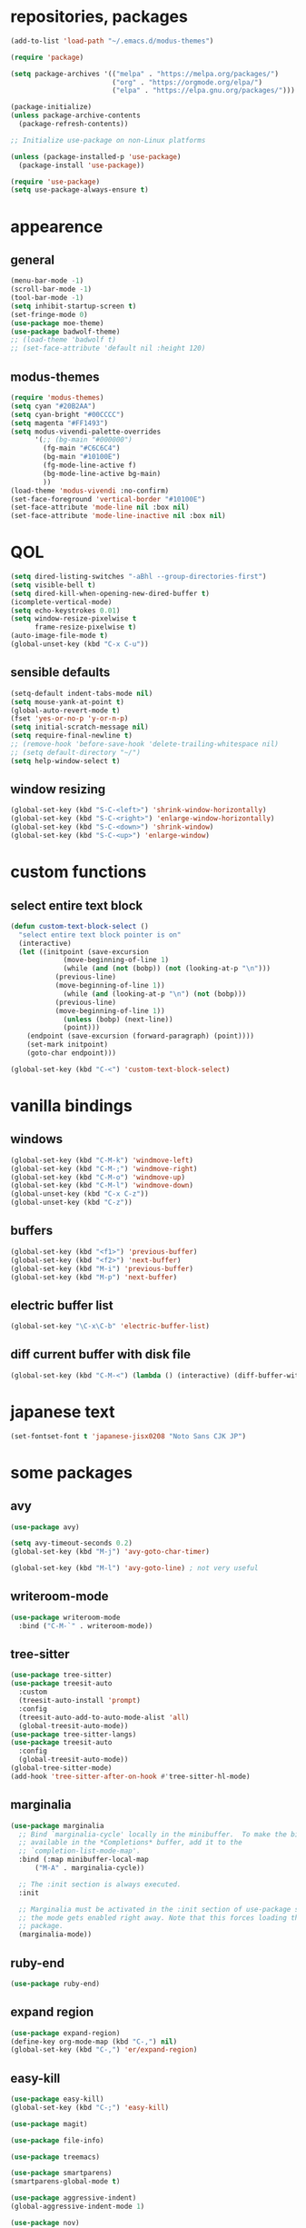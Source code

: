* repositories, packages
#+begin_src emacs-lisp
  (add-to-list 'load-path "~/.emacs.d/modus-themes")
  
  (require 'package)

  (setq package-archives '(("melpa" . "https://melpa.org/packages/")
                           ("org" . "https://orgmode.org/elpa/")
                           ("elpa" . "https://elpa.gnu.org/packages/")))

  (package-initialize)
  (unless package-archive-contents
    (package-refresh-contents))

  ;; Initialize use-package on non-Linux platforms

  (unless (package-installed-p 'use-package)
    (package-install 'use-package))

  (require 'use-package)
  (setq use-package-always-ensure t)

#+end_src
* appearence
** general
#+begin_src emacs-lisp
  (menu-bar-mode -1)
  (scroll-bar-mode -1)
  (tool-bar-mode -1)
  (setq inhibit-startup-screen t)
  (set-fringe-mode 0)
  (use-package moe-theme)
  (use-package badwolf-theme)
  ;; (load-theme 'badwolf t)
  ;; (set-face-attribute 'default nil :height 120)
#+end_src
** modus-themes
#+begin_src emacs-lisp
  (require 'modus-themes)
  (setq cyan "#20B2AA")
  (setq cyan-bright "#00CCCC")
  (setq magenta "#FF1493")
  (setq modus-vivendi-palette-overrides
        '(;; (bg-main "#000000")
          (fg-main "#C6C6C4")
          (bg-main "#10100E")
          (fg-mode-line-active f)
          (bg-mode-line-active bg-main)
          ))
  (load-theme 'modus-vivendi :no-confirm)
  (set-face-foreground 'vertical-border "#10100E")
  (set-face-attribute 'mode-line nil :box nil)
  (set-face-attribute 'mode-line-inactive nil :box nil)

#+end_src
* QOL
#+begin_src emacs-lisp
  (setq dired-listing-switches "-aBhl --group-directories-first")
  (setq visible-bell t)
  (setq dired-kill-when-opening-new-dired-buffer t)
  (icomplete-vertical-mode)
  (setq echo-keystrokes 0.01)
  (setq window-resize-pixelwise t
        frame-resize-pixelwise t)
  (auto-image-file-mode t)
  (global-unset-key (kbd "C-x C-u"))
#+end_src
** sensible defaults
#+begin_src emacs-lisp
  (setq-default indent-tabs-mode nil)
  (setq mouse-yank-at-point t)
  (global-auto-revert-mode t)
  (fset 'yes-or-no-p 'y-or-n-p)
  (setq initial-scratch-message nil)
  (setq require-final-newline t)
  ;; (remove-hook 'before-save-hook 'delete-trailing-whitespace nil)
  ;; (setq default-directory "~/")
  (setq help-window-select t)
#+end_src
** window resizing
#+begin_src emacs-lisp
  (global-set-key (kbd "S-C-<left>") 'shrink-window-horizontally)
  (global-set-key (kbd "S-C-<right>") 'enlarge-window-horizontally)
  (global-set-key (kbd "S-C-<down>") 'shrink-window)
  (global-set-key (kbd "S-C-<up>") 'enlarge-window)
#+end_src
* custom functions
** select entire text block
#+begin_src emacs-lisp
  (defun custom-text-block-select ()
    "select entire text block pointer is on"
    (interactive)
    (let ((initpoint (save-excursion
		       (move-beginning-of-line 1)
		       (while (and (not (bobp)) (not (looking-at-p "\n")))
			 (previous-line)
			 (move-beginning-of-line 1))
		       (while (and (looking-at-p "\n") (not (bobp)))
			 (previous-line)
			 (move-beginning-of-line 1))
		       (unless (bobp) (next-line))
		       (point)))
	  (endpoint (save-excursion (forward-paragraph) (point))))
      (set-mark initpoint)
      (goto-char endpoint)))

  (global-set-key (kbd "C-<") 'custom-text-block-select)
  #+end_src
* vanilla bindings
** windows
#+begin_src emacs-lisp
  (global-set-key (kbd "C-M-k") 'windmove-left)
  (global-set-key (kbd "C-M-;") 'windmove-right)
  (global-set-key (kbd "C-M-o") 'windmove-up)
  (global-set-key (kbd "C-M-l") 'windmove-down)
  (global-unset-key (kbd "C-x C-z"))
  (global-unset-key (kbd "C-z"))
#+end_src
** buffers
#+begin_src emacs-lisp
  (global-set-key (kbd "<f1>") 'previous-buffer)
  (global-set-key (kbd "<f2>") 'next-buffer)
  (global-set-key (kbd "M-i") 'previous-buffer)
  (global-set-key (kbd "M-p") 'next-buffer)
#+end_src
** electric buffer list
#+begin_src emacs-lisp
  (global-set-key "\C-x\C-b" 'electric-buffer-list)
#+end_src
** diff current buffer with disk file
#+begin_src emacs-lisp
  (global-set-key (kbd "C-M-<") (lambda () (interactive) (diff-buffer-with-file)))
#+end_src
* japanese text
#+begin_src emacs-lisp
  (set-fontset-font t 'japanese-jisx0208 "Noto Sans CJK JP")
#+end_src
* some packages
** avy
#+begin_src emacs-lisp
  (use-package avy)

  (setq avy-timeout-seconds 0.2)
  (global-set-key (kbd "M-j") 'avy-goto-char-timer)

  (global-set-key (kbd "M-l") 'avy-goto-line) ; not very useful
#+end_src
** writeroom-mode
#+begin_src emacs-lisp
  (use-package writeroom-mode
    :bind ("C-M-`" . writeroom-mode))
#+end_src
** tree-sitter
#+begin_src emacs-lisp
  (use-package tree-sitter)
  (use-package treesit-auto
    :custom
    (treesit-auto-install 'prompt)
    :config
    (treesit-auto-add-to-auto-mode-alist 'all)
    (global-treesit-auto-mode))
  (use-package tree-sitter-langs)
  (use-package treesit-auto
    :config
    (global-treesit-auto-mode))
  (global-tree-sitter-mode)
  (add-hook 'tree-sitter-after-on-hook #'tree-sitter-hl-mode)
#+end_src
** marginalia
#+begin_src emacs-lisp
  (use-package marginalia
    ;; Bind `marginalia-cycle' locally in the minibuffer.  To make the binding
    ;; available in the *Completions* buffer, add it to the
    ;; `completion-list-mode-map'.
    :bind (:map minibuffer-local-map
		("M-A" . marginalia-cycle))

    ;; The :init section is always executed.
    :init

    ;; Marginalia must be activated in the :init section of use-package such that
    ;; the mode gets enabled right away. Note that this forces loading the
    ;; package.
    (marginalia-mode))
#+end_src
** ruby-end
#+begin_src emacs-lisp
  (use-package ruby-end)
#+end_src
** expand region
#+begin_src emacs-lisp
  (use-package expand-region)
  (define-key org-mode-map (kbd "C-,") nil)
  (global-set-key (kbd "C-,") 'er/expand-region)
#+end_src
** easy-kill
#+begin_src emacs-lisp
  (use-package easy-kill)
  (global-set-key (kbd "C-;") 'easy-kill)
#+end_src
#+begin_src emacs-lisp
  (use-package magit)

  (use-package file-info)

  (use-package treemacs)

  (use-package smartparens)
  (smartparens-global-mode t)

  (use-package aggressive-indent)
  (global-aggressive-indent-mode 1)

  (use-package nov)

  (use-package electric-operator)

  (use-package rg
    :config (rg-enable-menu))
#+end_src
* language hooks
** ruby
#+begin_src emacs-lisp
  (add-hook 'ruby-mode-hook 'display-line-numbers-mode)
  (add-hook 'ruby-mode-hook 'electric-operator-mode)
#+end_src
** c
#+begin_src emacs-lisp
  (setq c-ts-mode-indent-offset 8)
  (setq c-ts-mode-indent-style 'linux)
#+end_src
